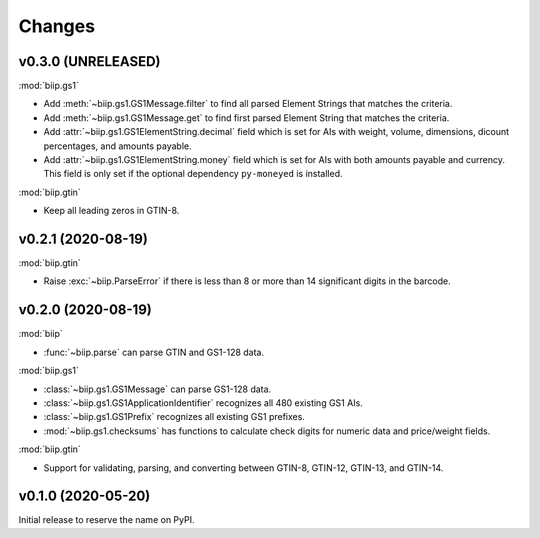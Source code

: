 =======
Changes
=======

v0.3.0 (UNRELEASED)
===================

:mod:`biip.gs1`

- Add :meth:`~biip.gs1.GS1Message.filter` to find all parsed Element Strings
  that matches the criteria.

- Add :meth:`~biip.gs1.GS1Message.get` to find first parsed Element String
  that matches the criteria.

- Add :attr:`~biip.gs1.GS1ElementString.decimal` field which is set for
  AIs with weight, volume, dimensions, dicount percentages, and amounts
  payable.

- Add :attr:`~biip.gs1.GS1ElementString.money` field which is set for AIs
  with both amounts payable and currency. This field is only set if the
  optional dependency ``py-moneyed`` is installed.

:mod:`biip.gtin`

- Keep all leading zeros in GTIN-8.


v0.2.1 (2020-08-19)
===================

:mod:`biip.gtin`

- Raise :exc:`~biip.ParseError` if there is less than 8 or more than 14
  significant digits in the barcode.


v0.2.0 (2020-08-19)
===================

:mod:`biip`

- :func:`~biip.parse` can parse GTIN and GS1-128 data.

:mod:`biip.gs1`

- :class:`~biip.gs1.GS1Message` can parse GS1-128 data.
- :class:`~biip.gs1.GS1ApplicationIdentifier` recognizes all 480 existing GS1 AIs.
- :class:`~biip.gs1.GS1Prefix` recognizes all existing GS1 prefixes.
- :mod:`~biip.gs1.checksums` has functions to calculate check digits for
  numeric data and price/weight fields.

:mod:`biip.gtin`

- Support for validating, parsing, and converting between GTIN-8, GTIN-12,
  GTIN-13, and GTIN-14.


v0.1.0 (2020-05-20)
===================

Initial release to reserve the name on PyPI.
